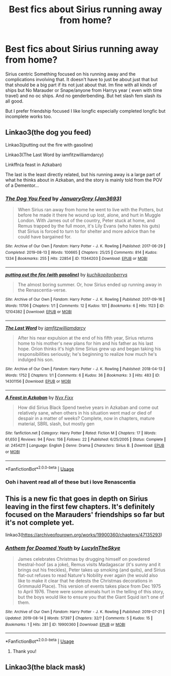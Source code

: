 #+TITLE: Best fics about Sirius running away from home?

* Best fics about Sirius running away from home?
:PROPERTIES:
:Author: literaltrashgoblin
:Score: 4
:DateUnix: 1566763045.0
:DateShort: 2019-Aug-26
:FlairText: Request
:END:
Sirius centric Something focused on his running away and the complications involving that. It doesn't have to just be about just that but that should be a big part if its not just about that. Im fine with all kinds of ships but No Marauder or Snape/anyone from Harrys year ( even with time travel) and no oc ships. And no genderbending. But het slash fem slash its all good.

But I prefer friendship focused I like longfic especially completed longfic but incomplete works too.


** Linkao3(the dog you feed)

Linkao3(putting out the fire with gasoline)

Linkao3(The Last Word by iamfitzwilliamdarcy)

Linkffn(a feast in Azkaban)

The last is the least directly related, but his running away is a large part of what he thinks about in Azkaban, and the story is mainly told from the POV of a Dementor...
:PROPERTIES:
:Author: darlingdaaaarling
:Score: 5
:DateUnix: 1566771214.0
:DateShort: 2019-Aug-26
:END:

*** [[https://archiveofourown.org/works/11344203][*/The Dog You Feed/*]] by [[https://www.archiveofourown.org/users/Jan3693/pseuds/JanuaryGrey][/JanuaryGrey (Jan3693)/]]

#+begin_quote
  When Sirius ran away from home he went to live with the Potters, but before he made it there he wound up lost, alone, and hurt in Muggle London. With James out of the country, Peter stuck at home, and Remus trapped by the full moon, it's Lily Evans (who hates his guts) that Sirius is forced to turn to for shelter and more advice than he could have bargained for.
#+end_quote

^{/Site/:} ^{Archive} ^{of} ^{Our} ^{Own} ^{*|*} ^{/Fandom/:} ^{Harry} ^{Potter} ^{-} ^{J.} ^{K.} ^{Rowling} ^{*|*} ^{/Published/:} ^{2017-06-29} ^{*|*} ^{/Completed/:} ^{2019-08-13} ^{*|*} ^{/Words/:} ^{100665} ^{*|*} ^{/Chapters/:} ^{25/25} ^{*|*} ^{/Comments/:} ^{814} ^{*|*} ^{/Kudos/:} ^{1334} ^{*|*} ^{/Bookmarks/:} ^{255} ^{*|*} ^{/Hits/:} ^{22854} ^{*|*} ^{/ID/:} ^{11344203} ^{*|*} ^{/Download/:} ^{[[https://archiveofourown.org/downloads/11344203/The%20Dog%20You%20Feed.epub?updated_at=1565749796][EPUB]]} ^{or} ^{[[https://archiveofourown.org/downloads/11344203/The%20Dog%20You%20Feed.mobi?updated_at=1565749796][MOBI]]}

--------------

[[https://archiveofourown.org/works/12104382][*/putting out the fire (with gasoline)/*]] by [[https://www.archiveofourown.org/users/kuchikopi/pseuds/kuchikopi/users/tonberrys/pseuds/tonberrys][/kuchikopitonberrys/]]

#+begin_quote
  The almost boring summer. Or, how Sirius ended up running away in the Renascentia-verse.
#+end_quote

^{/Site/:} ^{Archive} ^{of} ^{Our} ^{Own} ^{*|*} ^{/Fandom/:} ^{Harry} ^{Potter} ^{-} ^{J.} ^{K.} ^{Rowling} ^{*|*} ^{/Published/:} ^{2017-09-16} ^{*|*} ^{/Words/:} ^{11706} ^{*|*} ^{/Chapters/:} ^{1/1} ^{*|*} ^{/Comments/:} ^{12} ^{*|*} ^{/Kudos/:} ^{101} ^{*|*} ^{/Bookmarks/:} ^{6} ^{*|*} ^{/Hits/:} ^{1123} ^{*|*} ^{/ID/:} ^{12104382} ^{*|*} ^{/Download/:} ^{[[https://archiveofourown.org/downloads/12104382/putting%20out%20the%20fire.epub?updated_at=1540697766][EPUB]]} ^{or} ^{[[https://archiveofourown.org/downloads/12104382/putting%20out%20the%20fire.mobi?updated_at=1540697766][MOBI]]}

--------------

[[https://archiveofourown.org/works/14301156][*/The Last Word/*]] by [[https://www.archiveofourown.org/users/iamfitzwilliamdarcy/pseuds/iamfitzwilliamdarcy][/iamfitzwilliamdarcy/]]

#+begin_quote
  After his near expulsion at the end of his fifth year, Sirius returns home to his mother's new plans for him and his father as his last hope. Orion thinks it's high time Sirius grew up and began taking his responsibilities seriously; he's beginning to realize how much he's indulged his son.
#+end_quote

^{/Site/:} ^{Archive} ^{of} ^{Our} ^{Own} ^{*|*} ^{/Fandom/:} ^{Harry} ^{Potter} ^{-} ^{J.} ^{K.} ^{Rowling} ^{*|*} ^{/Published/:} ^{2018-04-13} ^{*|*} ^{/Words/:} ^{1752} ^{*|*} ^{/Chapters/:} ^{1/1} ^{*|*} ^{/Comments/:} ^{6} ^{*|*} ^{/Kudos/:} ^{36} ^{*|*} ^{/Bookmarks/:} ^{3} ^{*|*} ^{/Hits/:} ^{483} ^{*|*} ^{/ID/:} ^{14301156} ^{*|*} ^{/Download/:} ^{[[https://archiveofourown.org/downloads/14301156/The%20Last%20Word.epub?updated_at=1523586928][EPUB]]} ^{or} ^{[[https://archiveofourown.org/downloads/14301156/The%20Last%20Word.mobi?updated_at=1523586928][MOBI]]}

--------------

[[https://www.fanfiction.net/s/2454211/1/][*/A Feast in Azkaban/*]] by [[https://www.fanfiction.net/u/125508/Nyx-Fixx][/Nyx Fixx/]]

#+begin_quote
  How did Sirius Black Spend twelve years in Azkaban and come out relatively sane, when others in his situation went mad or died of despair in a matter of weeks? Complete, now in chapters, mature material, SBRL slash, but mostly gen
#+end_quote

^{/Site/:} ^{fanfiction.net} ^{*|*} ^{/Category/:} ^{Harry} ^{Potter} ^{*|*} ^{/Rated/:} ^{Fiction} ^{M} ^{*|*} ^{/Chapters/:} ^{17} ^{*|*} ^{/Words/:} ^{61,650} ^{*|*} ^{/Reviews/:} ^{94} ^{*|*} ^{/Favs/:} ^{156} ^{*|*} ^{/Follows/:} ^{22} ^{*|*} ^{/Published/:} ^{6/25/2005} ^{*|*} ^{/Status/:} ^{Complete} ^{*|*} ^{/id/:} ^{2454211} ^{*|*} ^{/Language/:} ^{English} ^{*|*} ^{/Genre/:} ^{Drama} ^{*|*} ^{/Characters/:} ^{Sirius} ^{B.} ^{*|*} ^{/Download/:} ^{[[http://www.ff2ebook.com/old/ffn-bot/index.php?id=2454211&source=ff&filetype=epub][EPUB]]} ^{or} ^{[[http://www.ff2ebook.com/old/ffn-bot/index.php?id=2454211&source=ff&filetype=mobi][MOBI]]}

--------------

*FanfictionBot*^{2.0.0-beta} | [[https://github.com/tusing/reddit-ffn-bot/wiki/Usage][Usage]]
:PROPERTIES:
:Author: FanfictionBot
:Score: 4
:DateUnix: 1566771256.0
:DateShort: 2019-Aug-26
:END:


*** Ooh i havent read all of these but i love Renascentia
:PROPERTIES:
:Author: literaltrashgoblin
:Score: 2
:DateUnix: 1566771763.0
:DateShort: 2019-Aug-26
:END:


** This is a new fic that goes in depth on Sirius leaving in the first few chapters. It's definitely focused on the Marauders' friendships so far but it's not complete yet.

linkao3([[https://archiveofourown.org/works/19900360/chapters/47135293]])
:PROPERTIES:
:Author: nirvanarchy
:Score: 2
:DateUnix: 1566766606.0
:DateShort: 2019-Aug-26
:END:

*** [[https://archiveofourown.org/works/19900360][*/Anthem for Doomed Youth/*]] by [[https://www.archiveofourown.org/users/LucyInTheSkye/pseuds/LucyInTheSkye][/LucyInTheSkye/]]

#+begin_quote
  James celebrates Christmas by drugging himself on powdered thestral-hoof (as a joke), Remus visits Madagascar (it's sunny and it brings out his freckles), Peter takes up smoking (and quits), and Sirius flat-out refuses to read Nature's Nobility ever again (he would also like to make it clear that he detests the Christmas decorations in Grimmauld Place).  This version of events takes place from Dec 1975 to April 1976. There were some animals hurt in the telling of this story, but the boys would like to ensure you that the Giant Squid isn't one of them.
#+end_quote

^{/Site/:} ^{Archive} ^{of} ^{Our} ^{Own} ^{*|*} ^{/Fandom/:} ^{Harry} ^{Potter} ^{-} ^{J.} ^{K.} ^{Rowling} ^{*|*} ^{/Published/:} ^{2019-07-21} ^{*|*} ^{/Updated/:} ^{2019-08-14} ^{*|*} ^{/Words/:} ^{57397} ^{*|*} ^{/Chapters/:} ^{32/?} ^{*|*} ^{/Comments/:} ^{5} ^{*|*} ^{/Kudos/:} ^{15} ^{*|*} ^{/Bookmarks/:} ^{1} ^{*|*} ^{/Hits/:} ^{281} ^{*|*} ^{/ID/:} ^{19900360} ^{*|*} ^{/Download/:} ^{[[https://archiveofourown.org/downloads/19900360/Anthem%20for%20Doomed%20Youth.epub?updated_at=1565908068][EPUB]]} ^{or} ^{[[https://archiveofourown.org/downloads/19900360/Anthem%20for%20Doomed%20Youth.mobi?updated_at=1565908068][MOBI]]}

--------------

*FanfictionBot*^{2.0.0-beta} | [[https://github.com/tusing/reddit-ffn-bot/wiki/Usage][Usage]]
:PROPERTIES:
:Author: FanfictionBot
:Score: 1
:DateUnix: 1566766619.0
:DateShort: 2019-Aug-26
:END:

**** Thank you!
:PROPERTIES:
:Author: literaltrashgoblin
:Score: 1
:DateUnix: 1566766662.0
:DateShort: 2019-Aug-26
:END:


** Linkao3(the black mask)
:PROPERTIES:
:Author: babyleafsmom
:Score: 2
:DateUnix: 1566798573.0
:DateShort: 2019-Aug-26
:END:
